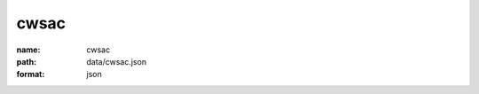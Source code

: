 cwsac
================================================================================

:name: cwsac
:path: data/cwsac.json
:format: json



